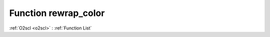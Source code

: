 Function rewrap_color
=====================

:ref:`O2scl <o2scl>` : :ref:`Function List`

.. doxygenfunction:: ::rewrap_color
